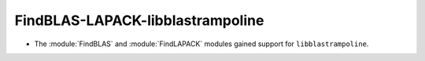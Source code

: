 FindBLAS-LAPACK-libblastrampoline
---------------------------------

* The :module:`FindBLAS` and :module:`FindLAPACK` modules gained
  support for ``libblastrampoline``.
